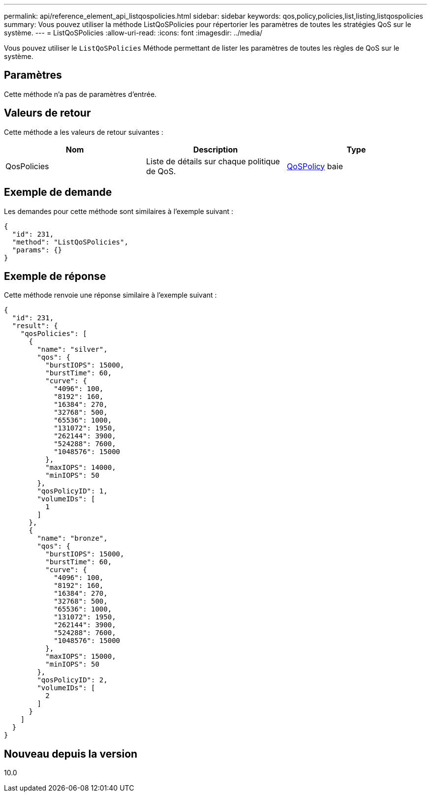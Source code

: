 ---
permalink: api/reference_element_api_listqospolicies.html 
sidebar: sidebar 
keywords: qos,policy,policies,list,listing,listqospolicies 
summary: Vous pouvez utiliser la méthode ListQoSPolicies pour répertorier les paramètres de toutes les stratégies QoS sur le système. 
---
= ListQoSPolicies
:allow-uri-read: 
:icons: font
:imagesdir: ../media/


[role="lead"]
Vous pouvez utiliser le `ListQoSPolicies` Méthode permettant de lister les paramètres de toutes les règles de QoS sur le système.



== Paramètres

Cette méthode n'a pas de paramètres d'entrée.



== Valeurs de retour

Cette méthode a les valeurs de retour suivantes :

|===
| Nom | Description | Type 


 a| 
QosPolicies
 a| 
Liste de détails sur chaque politique de QoS.
 a| 
xref:reference_element_api_qospolicy.adoc[QoSPolicy] baie

|===


== Exemple de demande

Les demandes pour cette méthode sont similaires à l'exemple suivant :

[listing]
----
{
  "id": 231,
  "method": "ListQoSPolicies",
  "params": {}
}
----


== Exemple de réponse

Cette méthode renvoie une réponse similaire à l'exemple suivant :

[listing]
----
{
  "id": 231,
  "result": {
    "qosPolicies": [
      {
        "name": "silver",
        "qos": {
          "burstIOPS": 15000,
          "burstTime": 60,
          "curve": {
            "4096": 100,
            "8192": 160,
            "16384": 270,
            "32768": 500,
            "65536": 1000,
            "131072": 1950,
            "262144": 3900,
            "524288": 7600,
            "1048576": 15000
          },
          "maxIOPS": 14000,
          "minIOPS": 50
        },
        "qosPolicyID": 1,
        "volumeIDs": [
          1
        ]
      },
      {
        "name": "bronze",
        "qos": {
          "burstIOPS": 15000,
          "burstTime": 60,
          "curve": {
            "4096": 100,
            "8192": 160,
            "16384": 270,
            "32768": 500,
            "65536": 1000,
            "131072": 1950,
            "262144": 3900,
            "524288": 7600,
            "1048576": 15000
          },
          "maxIOPS": 15000,
          "minIOPS": 50
        },
        "qosPolicyID": 2,
        "volumeIDs": [
          2
        ]
      }
    ]
  }
}
----


== Nouveau depuis la version

10.0
